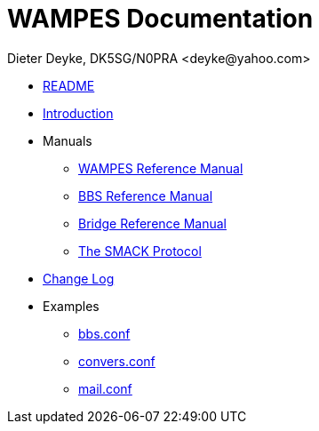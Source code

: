 WAMPES Documentation
====================
Dieter Deyke, DK5SG/N0PRA <deyke@yahoo.com>

* link:../README[README]
* link:intro.txt[Introduction]
* Manuals
** link:wampes.html[WAMPES Reference Manual]
** link:bbs.html[BBS Reference Manual]
** link:bridge.html[Bridge Reference Manual]
** link:smack.html[The SMACK Protocol]
* link:../ChangeLog[Change Log]
* Examples
** link:../examples/bbs.conf[bbs.conf]
** link:../examples/convers.conf[convers.conf]
** link:../examples/mail.conf[mail.conf]
